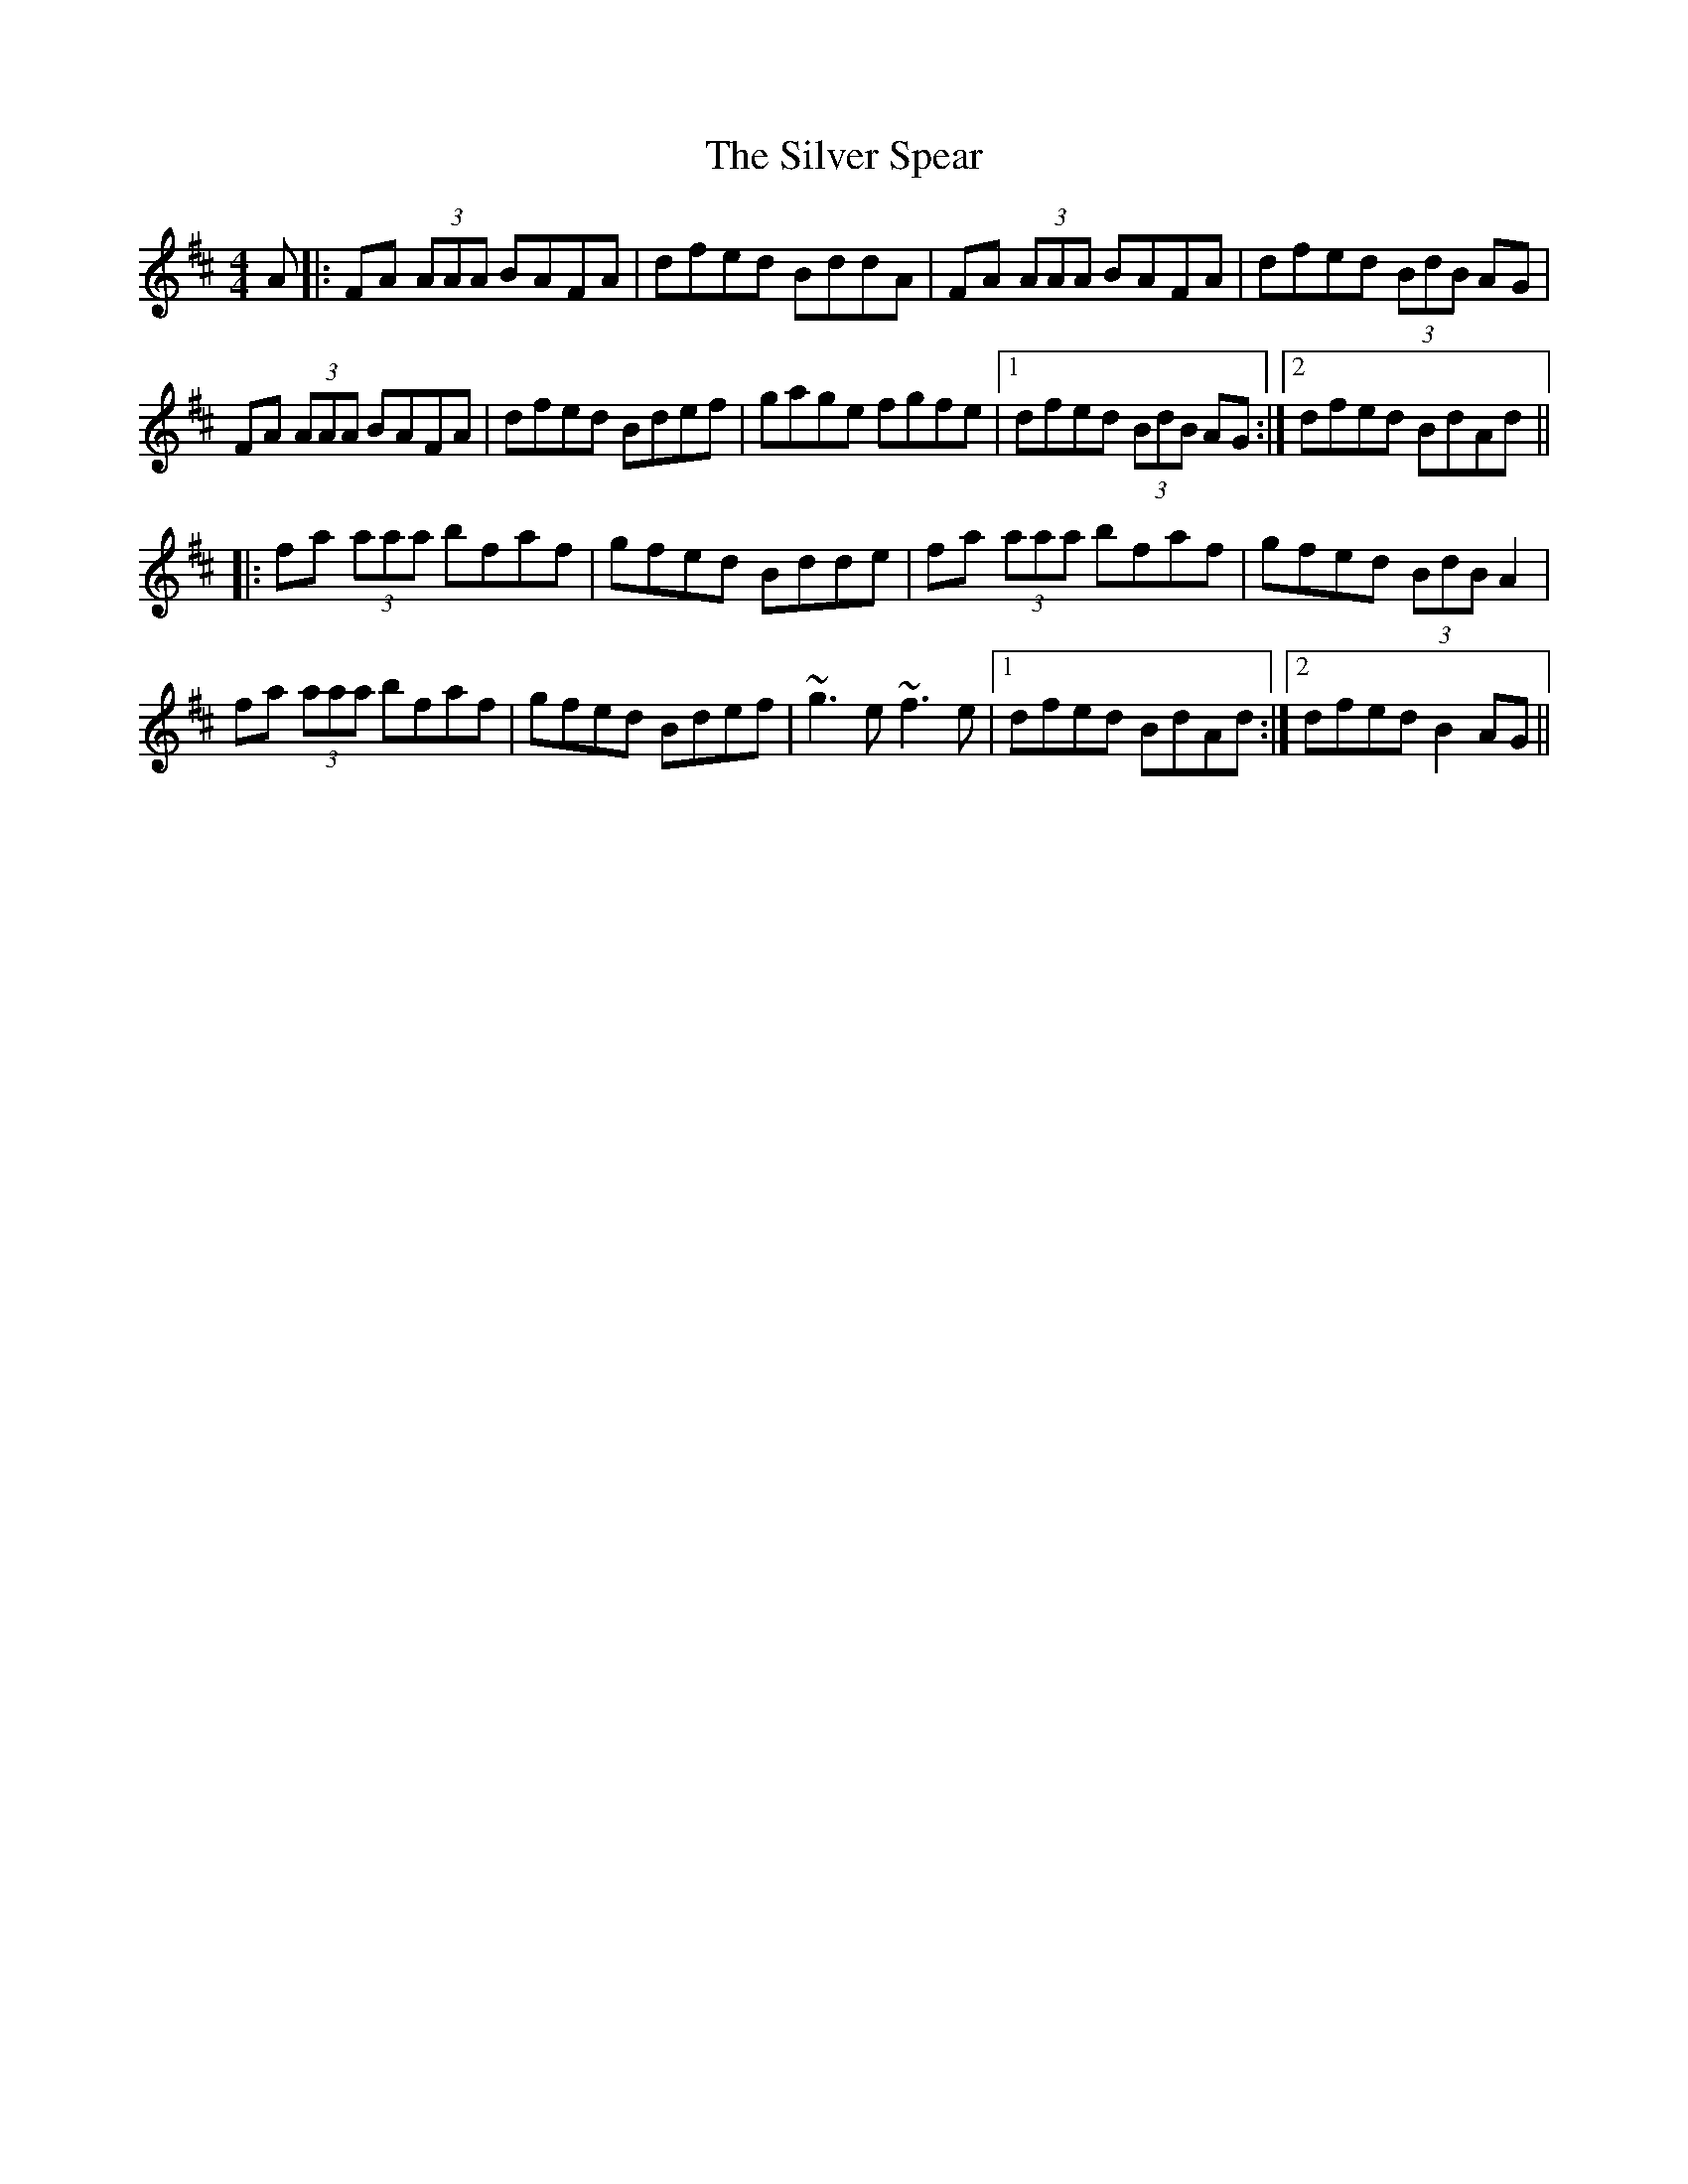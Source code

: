 X: 37057
T: Silver Spear, The
R: reel
M: 4/4
K: Dmajor
A|:FA (3AAA BAFA|dfed BddA|FA (3AAA BAFA|dfed (3BdB AG|
FA (3AAA BAFA|dfed Bdef|gage fgfe|1 dfed (3BdB AG:|2 dfed BdAd||
|:fa (3aaa bfaf|gfed Bdde|fa (3aaa bfaf|gfed (3BdB A2|
fa (3aaa bfaf|gfed Bdef|~g3 e ~f3 e|1 dfed BdAd:|2 dfed B2 AG||

